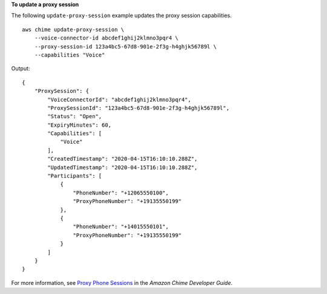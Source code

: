 **To update a proxy session**

The following ``update-proxy-session`` example updates the proxy session capabilities. ::

    aws chime update-proxy-session \
        --voice-connector-id abcdef1ghij2klmno3pqr4 \
        --proxy-session-id 123a4bc5-67d8-901e-2f3g-h4ghjk56789l \
        --capabilities "Voice"

Output::

    {
        "ProxySession": {
            "VoiceConnectorId": "abcdef1ghij2klmno3pqr4",
            "ProxySessionId": "123a4bc5-67d8-901e-2f3g-h4ghjk56789l",
            "Status": "Open",
            "ExpiryMinutes": 60,
            "Capabilities": [
                "Voice"
            ],
            "CreatedTimestamp": "2020-04-15T16:10:10.288Z",
            "UpdatedTimestamp": "2020-04-15T16:10:10.288Z",
            "Participants": [
                {
                    "PhoneNumber": "+12065550100",
                    "ProxyPhoneNumber": "+19135550199"
                },
                {
                    "PhoneNumber": "+14015550101",
                    "ProxyPhoneNumber": "+19135550199"
                }
            ]
        }
    }

For more information, see `Proxy Phone Sessions <https://docs.aws.amazon.com/chime/latest/dg/proxy-phone-sessions.html>`__ in the *Amazon Chime Developer Guide*.
